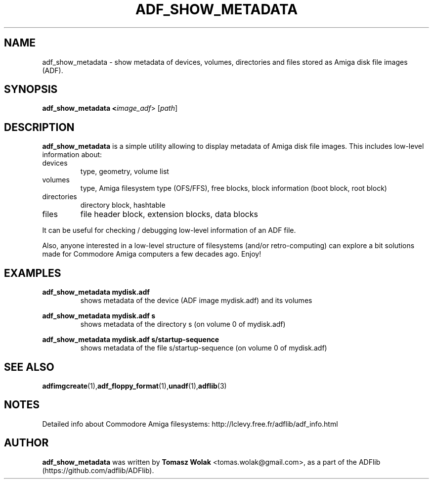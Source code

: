 .TH ADF_SHOW_METADATA 1 "May 2023"
.SH NAME
adf_show_metadata \- show metadata of devices, volumes, directories and files
stored as Amiga disk file images (ADF).

.SH SYNOPSIS
.B adf_show_metadata <\fIimage_adf\fR> [\fIpath\fR]
.SH DESCRIPTION
\fBadf_show_metadata\fR is a simple utility allowing to display metadata
of Amiga disk file images. This includes low-level information about:
.TP
devices
.BR
type, geometry, volume list
.TP
volumes
.BR
type, Amiga filesystem type (OFS/FFS), free blocks, block information (boot block,
root block)
.TP
directories
.BR
directory block, hashtable
.TP
files
.BR
file header block, extension blocks, data blocks
.PP
It can be useful for checking / debugging low-level information
of an ADF file.

Also, anyone interested in a low-level structure of filesystems (and/or
retro-computing) can explore a bit solutions made for Commodore Amiga computers
a few decades ago. Enjoy!
.
.SH EXAMPLES
\fBadf_show_metadata mydisk.adf\fR
.RS
shows metadata of the device (ADF image mydisk.adf) and its volumes
.RE

\fBadf_show_metadata mydisk.adf s\fR
.RS
shows metadata of the directory s (on volume 0 of mydisk.adf)

.RE
\fBadf_show_metadata mydisk.adf s/startup-sequence\fR
.RS
shows metadata of the file s/startup-sequence (on volume 0 of mydisk.adf)
.RE
.SH SEE ALSO
.BR adfimgcreate (1), adf_floppy_format (1), unadf (1), adflib (3)
.SH NOTES
Detailed info about Commodore Amiga filesystems: http://lclevy.free.fr/adflib/adf_info.html
.SH AUTHOR
\fBadf_show_metadata\fR was written by \fBTomasz Wolak\fR <tomas.wolak@gmail.com>,
as a part of the ADFlib (https://github.com/adflib/ADFlib).
.PP
